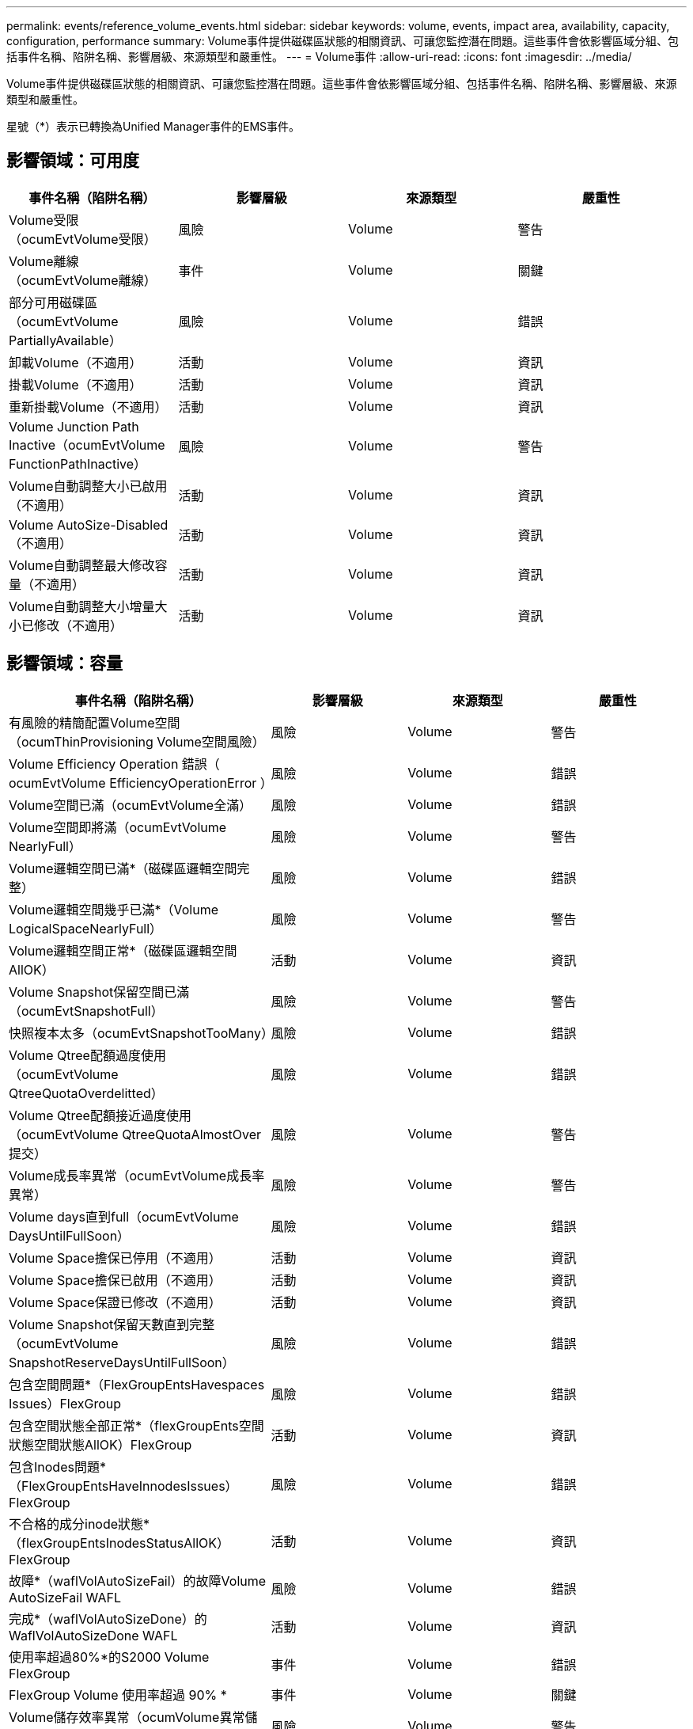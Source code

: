 ---
permalink: events/reference_volume_events.html 
sidebar: sidebar 
keywords: volume, events, impact area, availability, capacity, configuration, performance 
summary: Volume事件提供磁碟區狀態的相關資訊、可讓您監控潛在問題。這些事件會依影響區域分組、包括事件名稱、陷阱名稱、影響層級、來源類型和嚴重性。 
---
= Volume事件
:allow-uri-read: 
:icons: font
:imagesdir: ../media/


[role="lead"]
Volume事件提供磁碟區狀態的相關資訊、可讓您監控潛在問題。這些事件會依影響區域分組、包括事件名稱、陷阱名稱、影響層級、來源類型和嚴重性。

星號（*）表示已轉換為Unified Manager事件的EMS事件。



== 影響領域：可用度

|===
| 事件名稱（陷阱名稱） | 影響層級 | 來源類型 | 嚴重性 


 a| 
Volume受限（ocumEvtVolume受限）
 a| 
風險
 a| 
Volume
 a| 
警告



 a| 
Volume離線（ocumEvtVolume離線）
 a| 
事件
 a| 
Volume
 a| 
關鍵



 a| 
部分可用磁碟區（ocumEvtVolume PartiallyAvailable）
 a| 
風險
 a| 
Volume
 a| 
錯誤



 a| 
卸載Volume（不適用）
 a| 
活動
 a| 
Volume
 a| 
資訊



 a| 
掛載Volume（不適用）
 a| 
活動
 a| 
Volume
 a| 
資訊



 a| 
重新掛載Volume（不適用）
 a| 
活動
 a| 
Volume
 a| 
資訊



 a| 
Volume Junction Path Inactive（ocumEvtVolume FunctionPathInactive）
 a| 
風險
 a| 
Volume
 a| 
警告



 a| 
Volume自動調整大小已啟用（不適用）
 a| 
活動
 a| 
Volume
 a| 
資訊



 a| 
Volume AutoSize-Disabled（不適用）
 a| 
活動
 a| 
Volume
 a| 
資訊



 a| 
Volume自動調整最大修改容量（不適用）
 a| 
活動
 a| 
Volume
 a| 
資訊



 a| 
Volume自動調整大小增量大小已修改（不適用）
 a| 
活動
 a| 
Volume
 a| 
資訊

|===


== 影響領域：容量

|===
| 事件名稱（陷阱名稱） | 影響層級 | 來源類型 | 嚴重性 


 a| 
有風險的精簡配置Volume空間（ocumThinProvisioning Volume空間風險）
 a| 
風險
 a| 
Volume
 a| 
警告



 a| 
Volume Efficiency Operation 錯誤（ ocumEvtVolume EfficiencyOperationError ）
 a| 
風險
 a| 
Volume
 a| 
錯誤



 a| 
Volume空間已滿（ocumEvtVolume全滿）
 a| 
風險
 a| 
Volume
 a| 
錯誤



 a| 
Volume空間即將滿（ocumEvtVolume NearlyFull）
 a| 
風險
 a| 
Volume
 a| 
警告



 a| 
Volume邏輯空間已滿*（磁碟區邏輯空間完整）
 a| 
風險
 a| 
Volume
 a| 
錯誤



 a| 
Volume邏輯空間幾乎已滿*（Volume LogicalSpaceNearlyFull）
 a| 
風險
 a| 
Volume
 a| 
警告



 a| 
Volume邏輯空間正常*（磁碟區邏輯空間AllOK）
 a| 
活動
 a| 
Volume
 a| 
資訊



 a| 
Volume Snapshot保留空間已滿（ocumEvtSnapshotFull）
 a| 
風險
 a| 
Volume
 a| 
警告



 a| 
快照複本太多（ocumEvtSnapshotTooMany）
 a| 
風險
 a| 
Volume
 a| 
錯誤



 a| 
Volume Qtree配額過度使用（ocumEvtVolume QtreeQuotaOverdelitted）
 a| 
風險
 a| 
Volume
 a| 
錯誤



 a| 
Volume Qtree配額接近過度使用（ocumEvtVolume QtreeQuotaAlmostOver提交）
 a| 
風險
 a| 
Volume
 a| 
警告



 a| 
Volume成長率異常（ocumEvtVolume成長率異常）
 a| 
風險
 a| 
Volume
 a| 
警告



 a| 
Volume days直到full（ocumEvtVolume DaysUntilFullSoon）
 a| 
風險
 a| 
Volume
 a| 
錯誤



 a| 
Volume Space擔保已停用（不適用）
 a| 
活動
 a| 
Volume
 a| 
資訊



 a| 
Volume Space擔保已啟用（不適用）
 a| 
活動
 a| 
Volume
 a| 
資訊



 a| 
Volume Space保證已修改（不適用）
 a| 
活動
 a| 
Volume
 a| 
資訊



 a| 
Volume Snapshot保留天數直到完整（ocumEvtVolume SnapshotReserveDaysUntilFullSoon）
 a| 
風險
 a| 
Volume
 a| 
錯誤



 a| 
包含空間問題*（FlexGroupEntsHavespaces Issues）FlexGroup
 a| 
風險
 a| 
Volume
 a| 
錯誤



 a| 
包含空間狀態全部正常*（flexGroupEnts空間 狀態空間狀態AllOK）FlexGroup
 a| 
活動
 a| 
Volume
 a| 
資訊



 a| 
包含Inodes問題*（FlexGroupEntsHaveInnodesIssues）FlexGroup
 a| 
風險
 a| 
Volume
 a| 
錯誤



 a| 
不合格的成分inode狀態*（flexGroupEntsInodesStatusAllOK）FlexGroup
 a| 
活動
 a| 
Volume
 a| 
資訊



 a| 
故障*（waflVolAutoSizeFail）的故障Volume AutoSizeFail WAFL
 a| 
風險
 a| 
Volume
 a| 
錯誤



 a| 
完成*（waflVolAutoSizeDone）的WaflVolAutoSizeDone WAFL
 a| 
活動
 a| 
Volume
 a| 
資訊



 a| 
使用率超過80%*的S2000 Volume FlexGroup
 a| 
事件
 a| 
Volume
 a| 
錯誤



 a| 
FlexGroup Volume 使用率超過 90% *
 a| 
事件
 a| 
Volume
 a| 
關鍵



 a| 
Volume儲存效率異常（ocumVolume異常儲存效率警告）
 a| 
風險
 a| 
Volume
 a| 
警告



 a| 
Volume Snapshot保留未充分使用（Volume SnaphotReserveUnderutilizedWarningTM）
 a| 
活動
 a| 
Volume
 a| 
警告



 a| 
Volume Snapshot保留未充分使用（Volume SnaphotReserveUnderutilizedCleared）
 a| 
活動
 a| 
Volume
 a| 
警告

|===


== 影響領域：組態

|===
| 事件名稱（陷阱名稱） | 影響層級 | 來源類型 | 嚴重性 


 a| 
Volume已重新命名（不適用）
 a| 
活動
 a| 
Volume
 a| 
資訊



 a| 
探索到的Volume（不適用）
 a| 
活動
 a| 
Volume
 a| 
資訊



 a| 
Volume已刪除（不適用）
 a| 
活動
 a| 
Volume
 a| 
資訊

|===


== 影響領域：效能

|===
| 事件名稱（陷阱名稱） | 影響層級 | 來源類型 | 嚴重性 


 a| 
違反QoS Volume最大IOPS警告臨界值（ocumQosVolume MaxIopsWarningTM）
 a| 
風險
 a| 
Volume
 a| 
警告



 a| 
已違反QoS Volume最大MB/s警告臨界值（ocumQosVolume最大Mbps警告）
 a| 
風險
 a| 
Volume
 a| 
警告



 a| 
違反QoS Volume最大IOPS / TB警告臨界值（ocumQosVolume MaxIopsPerTB警告）
 a| 
風險
 a| 
Volume
 a| 
警告



 a| 
違反效能服務層級原則所定義的工作負載Volume延遲臨界值（ocumConformanceLatency警告）
 a| 
風險
 a| 
Volume
 a| 
警告



 a| 
磁碟區IOPS臨界值已超出（ocumVolume Iops意外）
 a| 
事件
 a| 
Volume
 a| 
關鍵



 a| 
磁碟區IOPS警告臨界值已超出（ocumVolume IopsWarningTM）
 a| 
風險
 a| 
Volume
 a| 
警告



 a| 
磁碟區MB/s重大臨界值已超出（ocumVolume Mbps突 發事件）
 a| 
事件
 a| 
Volume
 a| 
關鍵



 a| 
Volume MB/s（磁碟區MB/s）警告臨界值已超出（ocumVolume MbpsWarning）
 a| 
風險
 a| 
Volume
 a| 
警告



 a| 
磁碟區延遲毫秒/作業臨界臨界值已超出（ocumVolume Latency事件）
 a| 
事件
 a| 
Volume
 a| 
關鍵



 a| 
磁碟區延遲毫秒/作業警告臨界值已超出（ocumVolume Latency警告）
 a| 
風險
 a| 
Volume
 a| 
警告



 a| 
磁碟區快取遺失率臨界臨界值已超出（ocumVolume CacheMissRatio意外）
 a| 
事件
 a| 
Volume
 a| 
關鍵



 a| 
磁碟區快取遺失比率警告臨界值已超出（ocumVolume CacheMsirioWarningTM）
 a| 
風險
 a| 
Volume
 a| 
警告



 a| 
磁碟區延遲和IOPS臨界臨界值已超出（ocumVolume Latency IopsIncident）
 a| 
事件
 a| 
Volume
 a| 
關鍵



 a| 
磁碟區延遲和IOPS警告臨界值已超出（ocumVolume Latency IopsWarningTM）
 a| 
風險
 a| 
Volume
 a| 
警告



 a| 
磁碟區延遲和MB/s重大臨界值已超出（ocumVolume Latency Mbps突 發事件）
 a| 
事件
 a| 
Volume
 a| 
關鍵



 a| 
磁碟區延遲和MB/s警告臨界值已超出（ocumVolume Latency MbpsWarningTM）
 a| 
風險
 a| 
Volume
 a| 
警告



 a| 
磁碟區延遲與集合體效能已使用的容量已超過臨界臨界臨界值（ocumVolume Latency Aggreggregate Perf電容 已用事件）
 a| 
事件
 a| 
Volume
 a| 
關鍵



 a| 
磁碟區延遲和已使用的Aggregate效能容量已超過警告臨界值（ocumVolume Latency Aggregate Perf電容 已使用警告）
 a| 
風險
 a| 
Volume
 a| 
警告



 a| 
磁碟區延遲和Aggregate使用率嚴重臨界值已違反（ocumVolume Latency Aggregate Utility事件）
 a| 
事件
 a| 
Volume
 a| 
關鍵



 a| 
磁碟區延遲和Aggregate使用率警告臨界值已違反（ocumVolume Latency Aggregate Utility警告）
 a| 
風險
 a| 
Volume
 a| 
警告



 a| 
磁碟區延遲和節點效能容量已用過臨界臨界臨界值（ocumVolume Latency節點Perf電容 使用事件）
 a| 
事件
 a| 
Volume
 a| 
關鍵



 a| 
磁碟區延遲和節點效能使用容量已超過警告臨界值（ocumVolume Latency節點Perf電容 使用警告）
 a| 
風險
 a| 
Volume
 a| 
警告



 a| 
使用的磁碟區延遲和節點效能容量-違反臨界臨界臨界值（ocumVolume Latency Aggreggregate Perf電容 使用已佔用的接管事件）
 a| 
事件
 a| 
Volume
 a| 
關鍵



 a| 
使用的磁碟區延遲和節點效能容量-違反接管警告臨界值（ocumVolume Latency AggregatePerf電容 使用接管警告）
 a| 
風險
 a| 
Volume
 a| 
警告



 a| 
磁碟區延遲和節點使用率臨界臨界值已違反（ocumVolume Latency節點公用程式事件）
 a| 
事件
 a| 
Volume
 a| 
關鍵



 a| 
磁碟區延遲和節點使用率警告臨界值已超出（ocumVolume Latency節點公用程式警告）
 a| 
風險
 a| 
Volume
 a| 
警告

|===


== 影響領域：安全性

|===
| 事件名稱（陷阱名稱） | 影響層級 | 來源類型 | 嚴重性 


 a| 
Volume 防勒索軟體監控已啟用（作用中模式）
（已啟用 antiRansomwareVolumeStateEnabled ）
 a| 
活動
 a| 
Volume
 a| 
資訊



 a| 
Volume 防勒索軟體監控已停用
（已停用 antiRansomwareVolumeStateDisabled ）
 a| 
風險
 a| 
Volume
 a| 
警告



 a| 
Volume 防勒索軟體監控已啟用（學習模式）
（ antiRansomwareVolumeStateDryrun ）
 a| 
活動
 a| 
Volume
 a| 
資訊



 a| 
大量掃管軟體監控已暫停（學習模式）
（ antiRansomwareVolumeStateDryrunPaused ）
 a| 
風險
 a| 
Volume
 a| 
警告



 a| 
Volume 防勒索軟體監控已暫停（作用中模式）
（ antiRansomwareVolumeStateEnablePaused ）
 a| 
風險
 a| 
Volume
 a| 
警告



 a| 
Volume 防勒索軟體監控功能正在停用
（ antiRansomwareVolumeStateDisableInProgress ）
 a| 
風險
 a| 
Volume
 a| 
警告



 a| 
可見勒索軟體活動
（ callHomeRansomwareActivitySeen ）
 a| 
事件
 a| 
Volume
 a| 
關鍵



 a| 
Volume適合反勒索軟體監控（學習模式）（ocumEvtVolume Arw候選人）
 a| 
活動
 a| 
Volume
 a| 
資訊



 a| 
適用於反勒索軟體監控（作用中模式）的Volume（ocumVolume SuitedForActiveRansomwareDetection）
 a| 
風險
 a| 
Volume
 a| 
警告



 a| 
Volume顯示高雜訊的反勒索軟體警示（反勒索軟體功能NoisyVolume）
 a| 
風險
 a| 
Volume
 a| 
警告

|===


== 影響領域：資料保護

|===
| 事件名稱（陷阱名稱） | 影響層級 | 來源類型 | 嚴重性 


 a| 
Volume的本機Snapshot保護不足（Volume LacksLocalprotectionWarningTM）
 a| 
風險
 a| 
Volume
 a| 
警告



 a| 
Volume的本機Snapshot保護不足（Volume LacksLocalprotectionCleared）
 a| 
風險
 a| 
Volume
 a| 
警告

|===